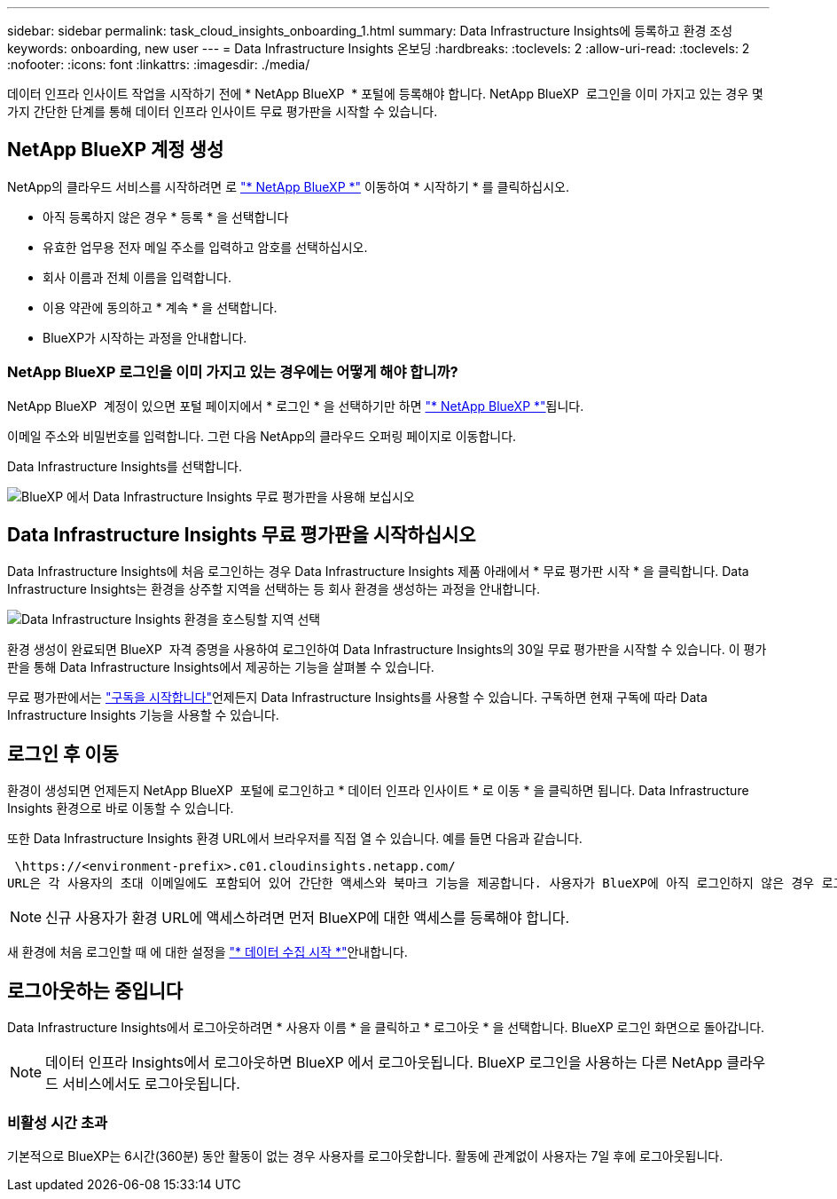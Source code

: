 ---
sidebar: sidebar 
permalink: task_cloud_insights_onboarding_1.html 
summary: Data Infrastructure Insights에 등록하고 환경 조성 
keywords: onboarding, new user 
---
= Data Infrastructure Insights 온보딩
:hardbreaks:
:toclevels: 2
:allow-uri-read: 
:toclevels: 2
:nofooter: 
:icons: font
:linkattrs: 
:imagesdir: ./media/


[role="lead"]
데이터 인프라 인사이트 작업을 시작하기 전에 * NetApp BlueXP  * 포털에 등록해야 합니다. NetApp BlueXP  로그인을 이미 가지고 있는 경우 몇 가지 간단한 단계를 통해 데이터 인프라 인사이트 무료 평가판을 시작할 수 있습니다.


toc::[]


== NetApp BlueXP 계정 생성

NetApp의 클라우드 서비스를 시작하려면 로 link:https://cloud.netapp.com["* NetApp BlueXP *"^] 이동하여 * 시작하기 * 를 클릭하십시오.

* 아직 등록하지 않은 경우 * 등록 * 을 선택합니다
* 유효한 업무용 전자 메일 주소를 입력하고 암호를 선택하십시오.
* 회사 이름과 전체 이름을 입력합니다.
* 이용 약관에 동의하고 * 계속 * 을 선택합니다.
* BlueXP가 시작하는 과정을 안내합니다.




=== NetApp BlueXP 로그인을 이미 가지고 있는 경우에는 어떻게 해야 합니까?

NetApp BlueXP  계정이 있으면 포털 페이지에서 * 로그인 * 을 선택하기만 하면 link:https://cloud.netapp.com["* NetApp BlueXP *"^]됩니다.

이메일 주소와 비밀번호를 입력합니다. 그런 다음 NetApp의 클라우드 오퍼링 페이지로 이동합니다.

Data Infrastructure Insights를 선택합니다.

image:BlueXP_CloudInsights.png["BlueXP 에서 Data Infrastructure Insights 무료 평가판을 사용해 보십시오"]



== Data Infrastructure Insights 무료 평가판을 시작하십시오

Data Infrastructure Insights에 처음 로그인하는 경우 Data Infrastructure Insights 제품 아래에서 * 무료 평가판 시작 * 을 클릭합니다. Data Infrastructure Insights는 환경을 상주할 지역을 선택하는 등 회사 환경을 생성하는 과정을 안내합니다.

image:trial_region_selector.png["Data Infrastructure Insights 환경을 호스팅할 지역 선택"]

환경 생성이 완료되면 BlueXP  자격 증명을 사용하여 로그인하여 Data Infrastructure Insights의 30일 무료 평가판을 시작할 수 있습니다. 이 평가판을 통해 Data Infrastructure Insights에서 제공하는 기능을 살펴볼 수 있습니다.

무료 평가판에서는 link:concept_subscribing_to_cloud_insights.html["구독을 시작합니다"]언제든지 Data Infrastructure Insights를 사용할 수 있습니다. 구독하면 현재 구독에 따라 Data Infrastructure Insights 기능을 사용할 수 있습니다.



== 로그인 후 이동

환경이 생성되면 언제든지 NetApp BlueXP  포털에 로그인하고 * 데이터 인프라 인사이트 * 로 이동 * 을 클릭하면 됩니다. Data Infrastructure Insights 환경으로 바로 이동할 수 있습니다.

또한 Data Infrastructure Insights 환경 URL에서 브라우저를 직접 열 수 있습니다. 예를 들면 다음과 같습니다.

 \https://<environment-prefix>.c01.cloudinsights.netapp.com/
URL은 각 사용자의 초대 이메일에도 포함되어 있어 간단한 액세스와 북마크 기능을 제공합니다. 사용자가 BlueXP에 아직 로그인하지 않은 경우 로그인하라는 메시지가 표시됩니다.


NOTE: 신규 사용자가 환경 URL에 액세스하려면 먼저 BlueXP에 대한 액세스를 등록해야 합니다.

새 환경에 처음 로그인할 때 에 대한 설정을 link:task_getting_started_with_cloud_insights.html["* 데이터 수집 시작 *"]안내합니다.



== 로그아웃하는 중입니다

Data Infrastructure Insights에서 로그아웃하려면 * 사용자 이름 * 을 클릭하고 * 로그아웃 * 을 선택합니다. BlueXP 로그인 화면으로 돌아갑니다.


NOTE: 데이터 인프라 Insights에서 로그아웃하면 BlueXP 에서 로그아웃됩니다. BlueXP 로그인을 사용하는 다른 NetApp 클라우드 서비스에서도 로그아웃됩니다.



=== 비활성 시간 초과

기본적으로 BlueXP는 6시간(360분) 동안 활동이 없는 경우 사용자를 로그아웃합니다. 활동에 관계없이 사용자는 7일 후에 로그아웃됩니다.
